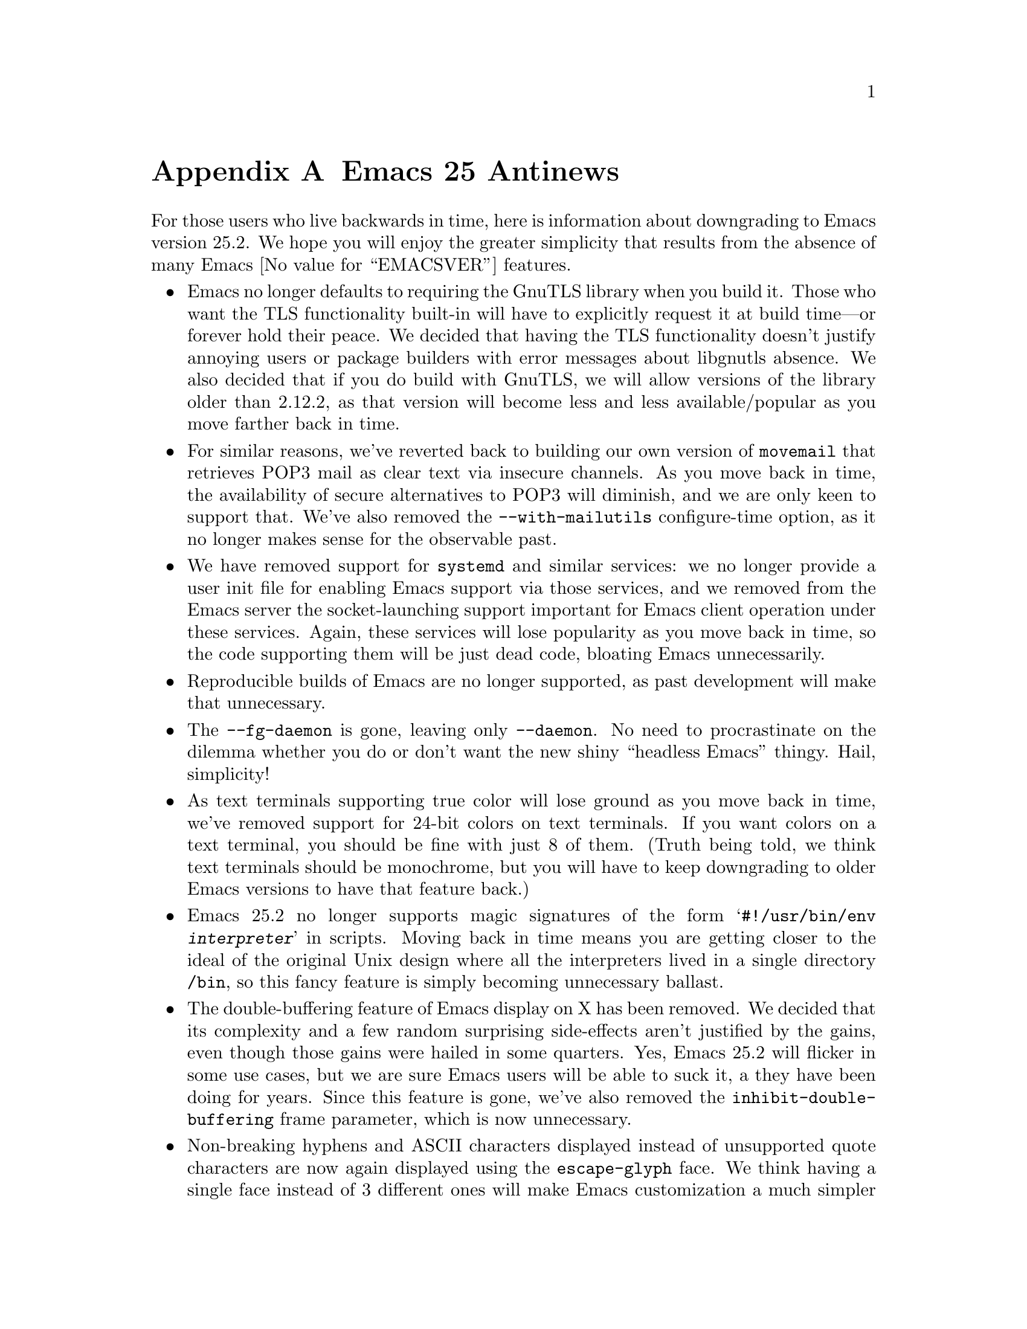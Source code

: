 @c -*- coding: utf-8 -*-
@c This is part of the Emacs manual.
@c Copyright (C) 2005-2017 Free Software Foundation, Inc.
@c See file emacs.texi for copying conditions.

@node Antinews
@appendix Emacs 25 Antinews
@c Update the emacs.texi Antinews menu entry with the above version number.

  For those users who live backwards in time, here is information
about downgrading to Emacs version 25.2.  We hope you will enjoy the
greater simplicity that results from the absence of many @w{Emacs
@value{EMACSVER}} features.

@itemize @bullet
@item
Emacs no longer defaults to requiring the GnuTLS library when you
build it.  Those who want the TLS functionality built-in will have to
explicitly request it at build time---or forever hold their peace.  We
decided that having the TLS functionality doesn't justify annoying
users or package builders with error messages about libgnutls absence.
We also decided that if you do build with GnuTLS, we will allow
versions of the library older than 2.12.2, as that version will become
less and less available/popular as you move farther back in time.

@item
For similar reasons, we've reverted back to building our own version
of @command{movemail} that retrieves POP3 mail as clear text via
insecure channels.  As you move back in time, the availability of
secure alternatives to POP3 will diminish, and we are only keen to
support that.  We've also removed the @option{--with-mailutils}
configure-time option, as it no longer makes sense for the observable
past.

@item
We have removed support for @command{systemd} and similar services: we
no longer provide a user init file for enabling Emacs support via
those services, and we removed from the Emacs server the
socket-launching support important for Emacs client operation under
these services.  Again, these services will lose popularity as you
move back in time, so the code supporting them will be just dead code,
bloating Emacs unnecessarily.

@item
Reproducible builds of Emacs are no longer supported, as past
development will make that unnecessary.

@item
The @option{--fg-daemon} is gone, leaving only @option{--daemon}.  No
need to procrastinate on the dilemma whether you do or don't want the
new shiny ``headless Emacs'' thingy.  Hail, simplicity!

@item
As text terminals supporting true color will lose ground as you move
back in time, we've removed support for 24-bit colors on text
terminals.  If you want colors on a text terminal, you should be fine
with just 8 of them.  (Truth being told, we think text terminals
should be monochrome, but you will have to keep downgrading to older
Emacs versions to have that feature back.)

@item
Emacs 25.2 no longer supports magic signatures of the form
@samp{#!/usr/bin/env @var{interpreter}} in scripts.  Moving back in
time means you are getting closer to the ideal of the original Unix
design where all the interpreters lived in a single directory
@file{/bin}, so this fancy feature is simply becoming unnecessary
ballast.

@item
The double-buffering feature of Emacs display on X has been removed.
We decided that its complexity and a few random surprising
side-effects aren't justified by the gains, even though those gains
were hailed in some quarters.  Yes, Emacs 25.2 will flicker in some
use cases, but we are sure Emacs users will be able to suck it, a they
have been doing for years.  Since this feature is gone, we've also
removed the @code{inhibit-double-buffering} frame parameter, which is
now unnecessary.

@item
Non-breaking hyphens and ASCII characters displayed instead of
unsupported quote characters are now again displayed using the
@code{escape-glyph} face.  We think having a single face instead of 3
different ones will make Emacs customization a much simpler job for
users.  For the same reason, we've removed the
@code{header-line-highlight} face, leaving just @code{highlight} for
any element of the Emacs display besides the mode line.

@item
You can no longer disable attempts of recovery from fatal exceptions
such as C stack overflows and fatal signals.  Since the recovery
included in Emacs is reliable enough, we decided there was no reason
to put your edits in danger of becoming lost when these situations
happen.  The variables @code{'attempt-stack-overflow-recovery} and
@code{attempt-orderly-shutdown-on-fatal-signal} are therefore removed.

@item
The @code{list-timers} command was removed, as we decided timers are
not user-level feature, and therefore users should not be allowed to
mess with them.  Ask an Emacs Lisp guru near you for help if you have
a runaway timer in your session.  (Of course, as you move back in
time, such runaway timers will become less and less frequent, and
actually timers might start shutting down automatically, as they
cannot cope with time reversal.)

@item
Horizontal scrolling using the mouse or touchpad has been removed.  In
the past, wide monitors will become less popular, so horizontal
scrolling will no longer be needed.  Removal of the mouse support for
horizontal scrolling is the first step towards its complete removal in
prior Emacs versions.

@item
We have found the @option{--tramp} option of @command{emacsclient} too
risky and too complicated, so we removed it to simplify the client
code and its usage.

@item
The @code{display-raw-bytes-as-hex} variable is gone, so raw bytes can
only be displayed as octal escapes.  Emacs users should be able to
convert from octal to any other base in their sleep!

@item
Displaying line numbers for a buffer is only possibly using add-on
features, such as @code{linum-mode}, which can only display the
numbers in the display margins.  Line-number display using these
features is also slow, as we firmly believe such a feature is
un-Emacsy and should not have been included in Emacs to begin with.
Consequently, @code{display-line-numbers-mode} was removed.

@item
On our permanent quest for simplifying Emacs, we've removed the
support for passing command-line arguments and options to Emacs via
the @option{--alternate-editor} option of @command{emacsclient} and
@env{ALTERNATE_EDITOR} environment variable.  There's only one True
Emacs---the one that comes up when invoked as @kbd{emacs}, no need for
all those fancy options!

@item
The complication known as ``single-line horizontal scrolling'' is no
longer with you in Emacs 25.2.  This feature was a bow to ``other
editors''; instead, let those other editors bow to Emacs by hscrolling
the entire window at all times.  Repeat after me: ``The Emacs way is
the Only Way!''

@item
The fancy case conversions of non-ASCII characters used in several
locales, like Turkish and Greek, are removed, leaving the relations
between upper and lower letter-case simple again, as they were in
7-bit ASCII.  Likewise with ligatures that turn into multiple
characters when their letter-case changes---gone.

@item
Enchant is no longer supported by @code{ispell-buffer} and similar
spell-checking commands.  As Enchant will gradually disappear while
you move back in time, its support will become unnecessary anyway.

@item
Tramp lost its support for Google Drive repositories.  Cloud storage
is on its way to extinction as you move back in time, thus making this
feature redundant.

@item
Several commands, deemed to be unnecessary complications, have been
removed.  Examples include @code{replace-buffer-contents} and
@code{apropos-local-variable}.

@item
To keep up with decreasing computer memory capacity and disk space, many
other functions and files have been eliminated in Emacs 25.2.
@end itemize
